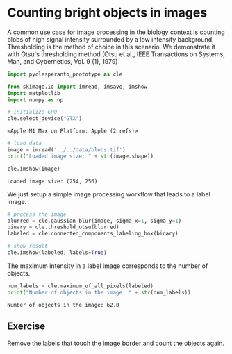 * Counting bright objects in images
  :PROPERTIES:
  :CUSTOM_ID: counting-bright-objects-in-images
  :END:
A common use case for image processing in the biology context is
counting blobs of high signal intensity surrounded by a low intensity
background. Thresholding is the method of choice in this scenario. We
demonstrate it with Otsu's thresholding method (Otsu et al., IEEE
Transactions on Systems, Man, and Cybernetics, Vol. 9 (1), 1979)

#+begin_src python
import pyclesperanto_prototype as cle

from skimage.io import imread, imsave, imshow
import matplotlib
import numpy as np

# initialize GPU
cle.select_device("GTX")
#+end_src

#+begin_example
<Apple M1 Max on Platform: Apple (2 refs)>
#+end_example

#+begin_src python
# load data
image = imread('../../data/blobs.tif')
print("Loaded image size: " + str(image.shape))

cle.imshow(image)
#+end_src

#+begin_example
Loaded image size: (254, 256)
#+end_example

[[file:9ddf7bda81969b6ef9d1d4c29b70e47df2fde17d.png]]

We just setup a simple image processing workflow that leads to a label
image.

#+begin_src python
# process the image
blurred = cle.gaussian_blur(image, sigma_x=1, sigma_y=1)
binary = cle.threshold_otsu(blurred)
labeled = cle.connected_components_labeling_box(binary)

# show result
cle.imshow(labeled, labels=True)
#+end_src

[[file:8526449a8fbf6924519cd10ea6fa9c6834877e0d.png]]

The maximum intensity in a label image corresponds to the number of
objects.

#+begin_src python
num_labels = cle.maximum_of_all_pixels(labeled)
print("Number of objects in the image: " + str(num_labels))
#+end_src

#+begin_example
Number of objects in the image: 62.0
#+end_example

** Exercise
   :PROPERTIES:
   :CUSTOM_ID: exercise
   :END:
Remove the labels that touch the image border and count the objects
again.

#+begin_src python
#+end_src
